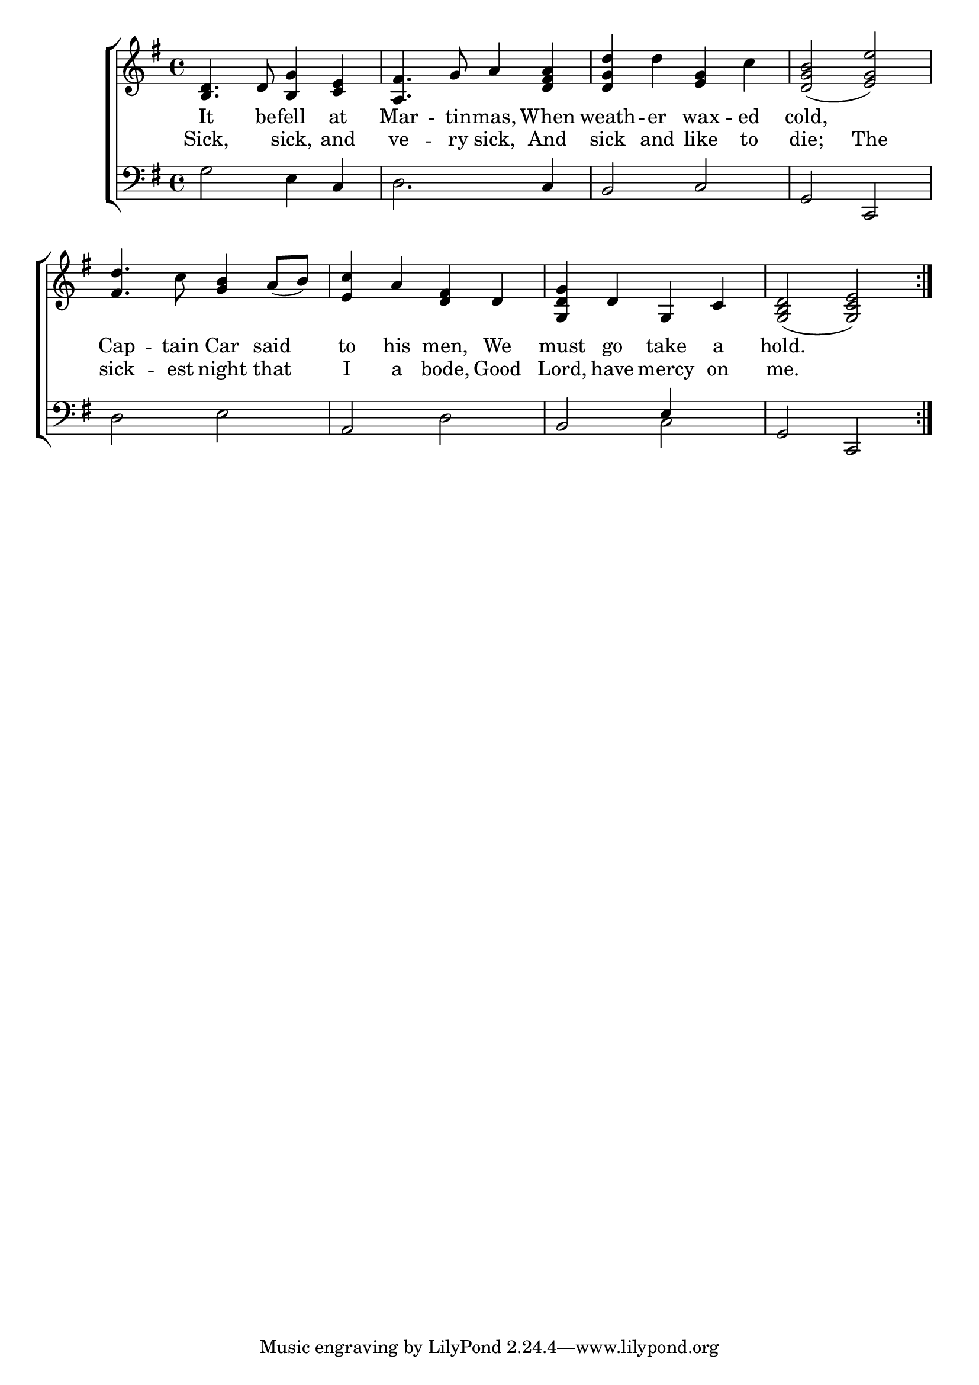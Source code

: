 \version "2.22.0"
\language "english"

global = {
  \time 4/4
  \key g \major
}

sdown = { \override Stem.direction = #down }
sup = { \override Stem.direction = #up }
mBreak = { \break }

\header {
                                %	title = \markup {\medium \caps "Title."}
                                %	poet = ""
                                %	composer = ""

%  meter = \markup {\italic ""}
                                %	arranger = ""
}
\score {

  \new ChoirStaff {
	<<
      \new Staff = "up"  {
		<<
          \global
          \new 	Voice = "one" 	\fixed c' {
            %\voiceOne
            \repeat volta 2 { <b, d>4. d8 <b, g>4 <c e> | <a, fs>4. g8 a4 <d fs a> | <d g d'> d' <e g> c' | <d g b>2( <e g e'>) | \mBreak
            <fs d'>4. c'8 <g b>4 a8( b) | <e c'>4 a <d fs> d | <g, d g> d g, c | <g, b, d>2( <g, c e>) } |

          }	% end voice one
          \new Voice  \fixed c' {
            \voiceTwo

          } % end voice two
		>>
      } % end staff up

      \new Lyrics \lyricmode {	% verse one
        It4. be8 -- fell4 at | Mar4. -- tin8 -- mas,4 When | weath4 -- er4 wax4 -- ed4 | cold,2 2 |
        Cap4. -- tain8 Car4 said | to his men, We | must go take a | hold.1 |

      }	% end lyrics verse one
      \new Lyrics \lyricmode { %verse two%}
        Sick,2 sick,4 and4 | ve4. -- ry8 sick,4 And | sick and like to | die;2 The |
        sick4. -- est8 night4 that | I a bode, Good | Lord, have mercy on | me.1 |
    } % end lyrics verse two
      \new   Staff = "down" {
		<<
          \clef bass
          \global
          \new Voice {
            \voiceThree
            s2 s4 c | s2. c4 | b,2 c | g, c, |
            s s | a, s | b, e4 s | g,2 c, |

          } % end voice three
          \new Voice { % voice four
            \voiceFour
            g2 e4 s | d2. s4 | s1*2 |
            d2 e | s d | s c | s1 |

          } % end voice four
		>>
      } % end staff down
	>>
  } % end choir staff

  \layout{
    \context{
      \Score {
        \omit  BarNumber
                                %\override LyricText.self-alignment-X = #LEFT
        \override Staff.Rest.voiced-position=0
      }%end score
    }%end context
  }%end layout

}%end score
